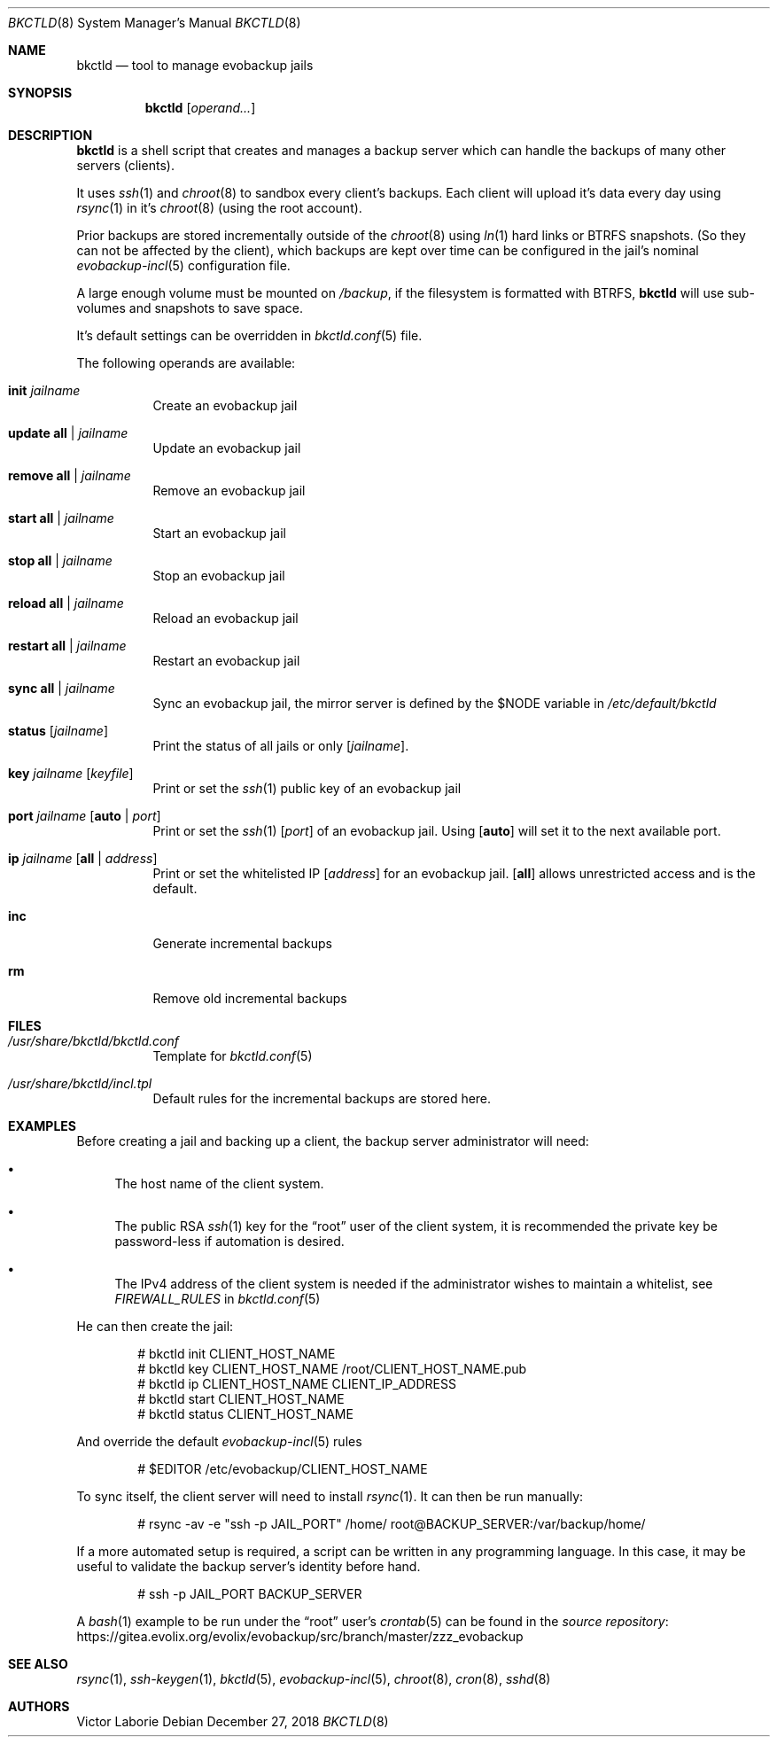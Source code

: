 .Dd December 27, 2018
.Dt BKCTLD 8
.Os
.Sh NAME
.Nm bkctld
.Nd tool to manage evobackup jails
.Sh SYNOPSIS
.Nm
.Op Ar operand...
.Sh DESCRIPTION
.Nm
is a shell script that creates and manages a backup server
which can handle the backups of many other servers (clients).
.Pp
It uses
.Xr ssh 1
and
.Xr chroot 8
to sandbox every client's backups.
Each client will upload it's data every day
using
.Xr rsync 1
in it's
.Xr chroot 8
(using the root account).
.Pp
Prior backups are stored incrementally outside of the
.Xr chroot 8
using
.Xr ln 1
hard links or BTRFS snapshots. 
(So they can not be affected by the client), 
which backups are kept over time can be configured in the jail's nominal
.Xr evobackup-incl 5
configuration file.
.Pp
A large enough volume must be mounted on
.Pa /backup ,
if the filesystem is formatted with BTRFS,
.Nm
will use sub-volumes and snapshots to save space.
.Pp
It's default settings can be overridden in
.Xr bkctld.conf 5
file.
.Pp
The following operands are available:
.Bl -tag -width Ds
.It Cm init Ar jailname
Create an evobackup jail
.It Cm update Cm all | Ar jailname
Update an evobackup jail
.It Cm remove Cm all | Ar jailname
Remove an evobackup jail
.It Cm start Cm all | Ar jailname
Start an evobackup jail
.It Cm stop Cm all | Ar jailname
Stop an evobackup jail
.It Cm reload Cm all | Ar jailname
Reload an evobackup jail
.It Cm restart Cm all | Ar jailname
Restart an evobackup jail
.It Cm sync Cm all | Ar jailname
Sync an evobackup jail, the mirror server is defined by the
.Ev $NODE
variable in
.Pa /etc/default/bkctld
.It Cm status Op Ar jailname
Print the status of all jails or only
.Op Ar jailname .
.It Cm key Ar jailname Op Ar keyfile
Print or set the
.Xr ssh 1
public key of an evobackup jail
.It Cm port Ar jailname Op Cm auto | Ar port
Print or set the
.Xr ssh 1
.Op Ar port
of an evobackup jail.
Using
.Op Cm auto
will set it to the next available port.
.It Cm ip Ar jailname Op Cm all | Ar address
Print or set the whitelisted IP
.Op Ar address
for an evobackup jail.
.Op Cm all
allows unrestricted access and is the default.
.It Cm inc
Generate incremental backups
.It Cm rm
Remove old incremental backups
.El
.Sh FILES
.Bl -tag -width Ds
.It Pa /usr/share/bkctld/bkctld.conf
Template for
.Xr bkctld.conf 5
.It Pa /usr/share/bkctld/incl.tpl
Default rules for the incremental backups are stored here.
.El
.Sh EXAMPLES
Before creating a jail and backing up a client,
the backup server administrator will need:
.Bl -bullet
.It
The host name of the client system.
.It
The public RSA
.Xr ssh 1
key for the
.Dq root
user of the client system,
it is recommended the private key be password-less if automation is desired.
.It
The IPv4 address of the client system is needed
if the administrator wishes to maintain a whitelist,
see
.Va FIREWALL_RULES
in
.Xr bkctld.conf 5
.El
.Pp
He can then create the jail:
.Bd -literal -offset indent
# bkctld init CLIENT_HOST_NAME
# bkctld key CLIENT_HOST_NAME /root/CLIENT_HOST_NAME.pub
# bkctld ip CLIENT_HOST_NAME CLIENT_IP_ADDRESS
# bkctld start CLIENT_HOST_NAME
# bkctld status CLIENT_HOST_NAME
.Ed
.Pp
And override the default
.Xr evobackup-incl 5
rules
.Bd -literal -offset indent
# $EDITOR /etc/evobackup/CLIENT_HOST_NAME
.Ed
.Pp
To sync itself,
the client server will need to install
.Xr rsync 1 .
It can then be run manually:
.Bd -literal -offset indent
# rsync -av -e "ssh -p JAIL_PORT" /home/ root@BACKUP_SERVER:/var/backup/home/
.Ed
.Pp
If a more automated setup is required,
a script can be written in any programming language.
In this case,
it may be useful to validate the backup server's identity before hand.
.Bd -literal -offset indent
# ssh -p JAIL_PORT BACKUP_SERVER
.Ed
.Pp
A
.Xr bash 1
example to be run under the
.Dq root
user's
.Xr crontab 5
can be found in the
.Lk https://gitea.evolix.org/evolix/evobackup/src/branch/master/zzz_evobackup "source repository"
.\" .Sh EXIT STATUS
.\" For sections 1, 6, and 8 only.
.\" .Sh DIAGNOSTICS
.\" For sections 1, 4, 6, 7, 8, and 9 printf/stderr messages only.
.Sh SEE ALSO
.Xr rsync 1 ,
.Xr ssh-keygen 1 ,
.Xr bkctld 5 ,
.Xr evobackup-incl 5 ,
.Xr chroot 8 ,
.Xr cron 8 ,
.Xr sshd 8
.Sh AUTHORS
.An Victor Laborie
.\" .Sh CAVEATS
.\" .Sh BUGS